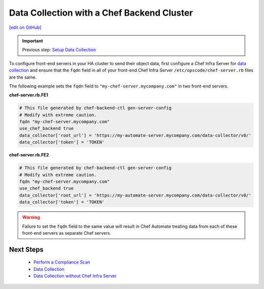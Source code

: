 ========================================================
Data Collection with a Chef Backend Cluster
========================================================
`[edit on GitHub] <https://github.com/chef/chef-web-docs/blob/master/chef_master/source/data_collection_ha.rst>`__

.. meta::
    :robots: noindex

.. important:: Previous step: `Setup Data Collection </data_collection.html>`__

To configure front-end servers in your HA cluster to send their object data, first configure a Chef Infra Server for `data collection </data_collection.html>`__ and ensure that the ``fqdn`` field in all of your front-end Chef Infra Server ``/etc/opscode/chef-server.rb`` files are the same.

The following example sets the ``fqdn`` field to ``"my-chef-server.mycompany.com"`` in two front-end servers.

**chef-server.rb.FE1**

.. code-block:: ruby

  # This file generated by chef-backend-ctl gen-server-config
  # Modify with extreme caution.
  fqdn "my-chef-server.mycompany.com"
  use_chef_backend true
  data_collector['root_url'] = 'https://my-automate-server.mycompany.com/data-collector/v0/'
  data_collector['token'] = 'TOKEN'

**chef-server.rb.FE2**

.. code-block:: ruby

  # This file generated by chef-backend-ctl gen-server-config
  # Modify with extreme caution.
  fqdn "my-chef-server.mycompany.com"
  use_chef_backend true
  data_collector['root_url'] = 'https://my-automate-server.mycompany.com/data-collector/v0/'
  data_collector['token'] = 'TOKEN'

.. warning:: Failure to set the ``fqdn`` field to the same value will result in Chef Automate treating data from each of these front-end servers as separate Chef servers.

Next Steps
============================
   * `Perform a Compliance Scan </perform_compliance_scan.html>`__
   * `Data Collection  </data_collection.html>`__
   * `Data Collection without Chef Infra Server </data_collection_without_server.html>`__
